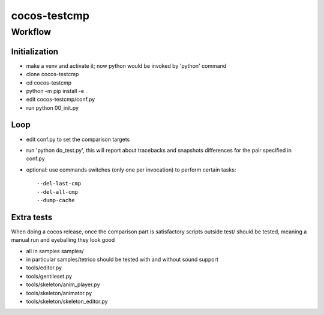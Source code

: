 =============
cocos-testcmp
=============

Workflow
--------

Initialization
______________

- make a venv and activate it; now python would be invoked by 'python' command
- clone cocos-testcmp
- cd cocos-testcmp
- python -m pip install -e .
- edit cocos-testcmp/conf.py
- run python 00_init.py

Loop
____

- edit conf.py to set the comparison targets
- run 'python do_test.py', this will report about tracebacks and snapshots differences for the pair specified in conf.py
- optional: use commands switches (only one per invocation) to perform certain tasks::
  
  --del-last-cmp
  --del-all-cmp
  --dump-cache
	  
Extra tests
___________

When doing a cocos release, once the comparison part is satisfactory scripts outside test/ should be tested, meaning a manual run and eyeballing they look good

- all in samples samples/
- in particular samples/tetrico should be tested with and without sound support
- tools/editor.py
- tools/gentileset.py
- tools/skeleton/anim_player.py
- tools/skeleton/animator.py
- tools/skeleton/skeleton_editor.py

